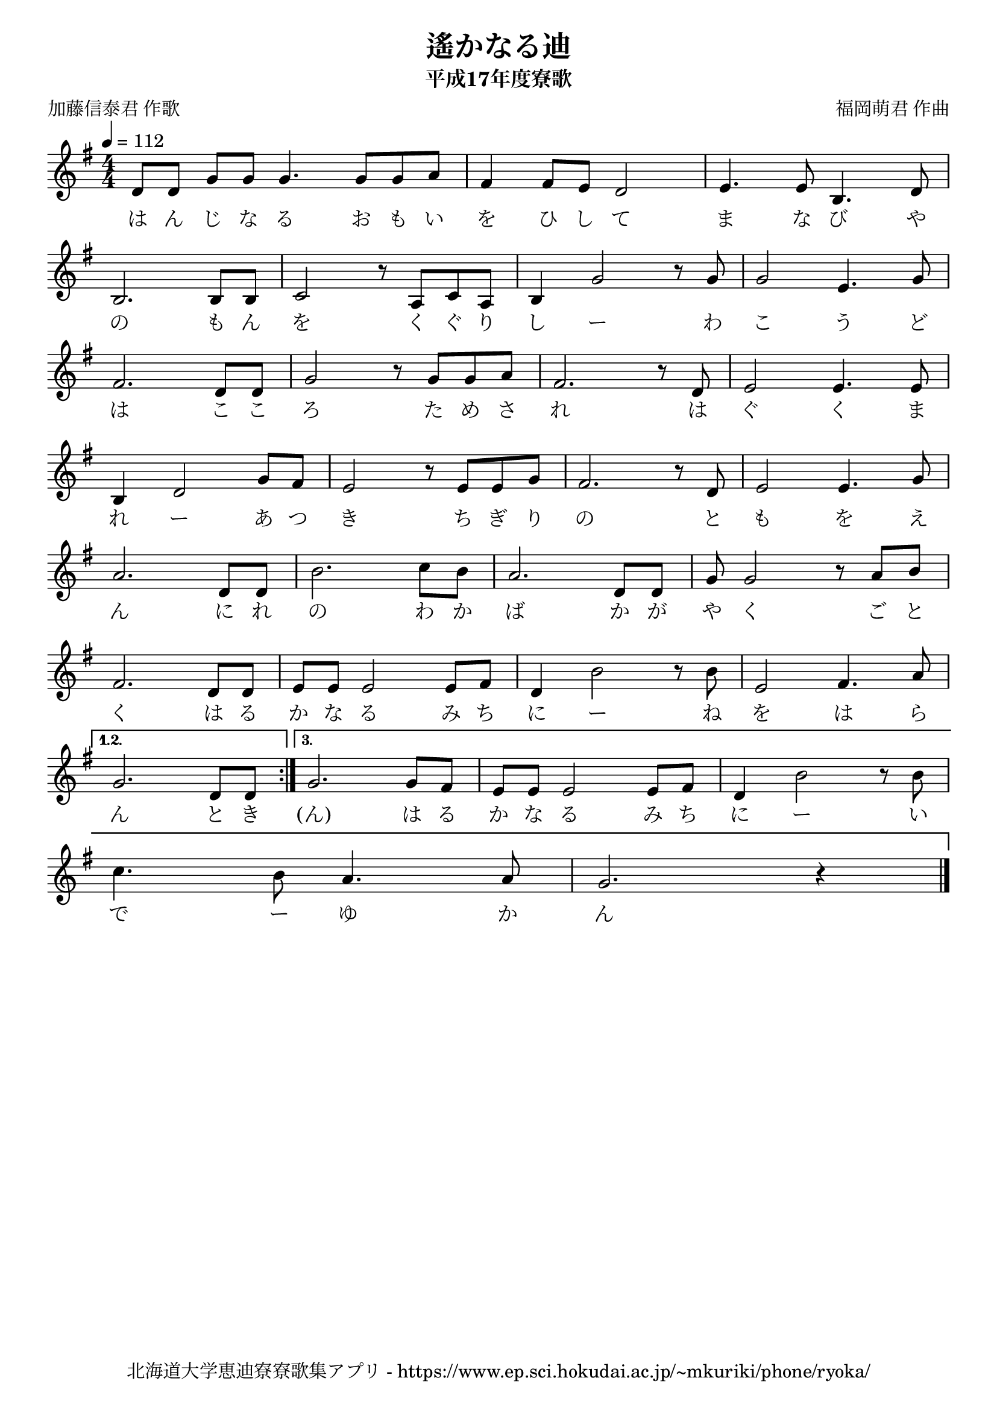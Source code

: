 ﻿\version "2.18.2"

\paper {indent = 0}

\header {
  title = "遙かなる迪"
  subtitle = "平成17年度寮歌"
  composer = "福岡萌君 作曲"
  poet = "加藤信泰君 作歌"
  tagline = "北海道大学恵迪寮寮歌集アプリ - https://www.ep.sci.hokudai.ac.jp/~mkuriki/phone/ryoka/"
}

melody = \relative c'{
  \tempo 4 = 112
  \autoBeamOff
  \numericTimeSignature
  \override BreathingSign.text = \markup { \musicglyph #"scripts.upedaltoe" } % ブレスの記号指定
  \key g \major
  \time 4/4
  \set melismaBusyProperties = #'()
  \set Timing.measureLength = #(ly:make-moment 1/4)
  d8 [d8] \bar "|:."
  \set Timing.measureLength = #(ly:make-moment 4/4)
  \repeat volta 3 {
  g8 [g8] g4. g8 [g8 a8] | 
  fis4 fis8 [e8] d2 |
  e4. e8 b4. d8 | \break
  b2. b8 [b8] |
  c2 r8 a8 [c8 a8] |
  b4 g'2 r8 g8 |
  g2 e4. g8 | \break
  fis2. d8 [d8] |
  g2 r8 g8 [g8 a8] |
  fis2. r8 d8 |
  e2 e4. e8 | \break
  b4 d2 g8 [fis8] |
  e2 r8 e8 [e8 g8] |
  fis2. r8 d8 |
  e2 e4. g8 | \break
  a2. d,8 [d8] |
  b'2. c8 [b8] |
  a2. d,8 [d8] |
  g8 g2 r8 a8 [b8] | \break
  fis2. d8 [d8] |
  e8 [e8] e2 e8 [fis8] |
  d4 b'2 r8 b8 |
  e,2 fis4. a8 | \break
  }
  \alternative {{
      g2.d8 [d8] \bar ":|." 
    }{
      g2. g8 [fis8] |
      e8 [e8] e2 e8 [fis8] |
      d4 b'2 r8 b8 | \break
      c4. b8 a4. a8 |
      g2. r4
  }}
  \bar "|." 
}

text = \lyricmode {
  は ん じ な る お も い を ひ し て ま な び や
  の も ん を く ぐ り し ー わ こ う ど
  は こ こ ろ た め さ れ は ぐ く ま 
  れ ー あ つ き ち ぎ り の と も を え
  ん に れ の わ か ば か が や く ご と 
  く は る か な る み ち に ー ね を は ら 
  ん と き (ん) は る か な る み ち に ー い
  で ー ゆ か ん
}


\score {
  <<
    % ギターコード
    %{
    \new ChordNames \with {midiInstrument = #"acoustic guitar (nylon)"}{
      \set chordChanges = ##t
      \harmony
    }
    %}
    
    % メロディーライン
    \new Voice = "one"{\melody}
    % 歌詞
    \new Lyrics \lyricsto "one" \text
    % 太鼓
    % \new DrumStaff \with{
    %   \remove "Time_signature_engraver"
    %   drumStyleTable = #percussion-style
    %   \override StaffSymbol.line-count = #1
    %   \hide Stem
    % }
    % \drum
  >>
  
\midi {}
\layout {
  \context {
    \Score
    \remove "Bar_number_engraver"
  }
}

}


